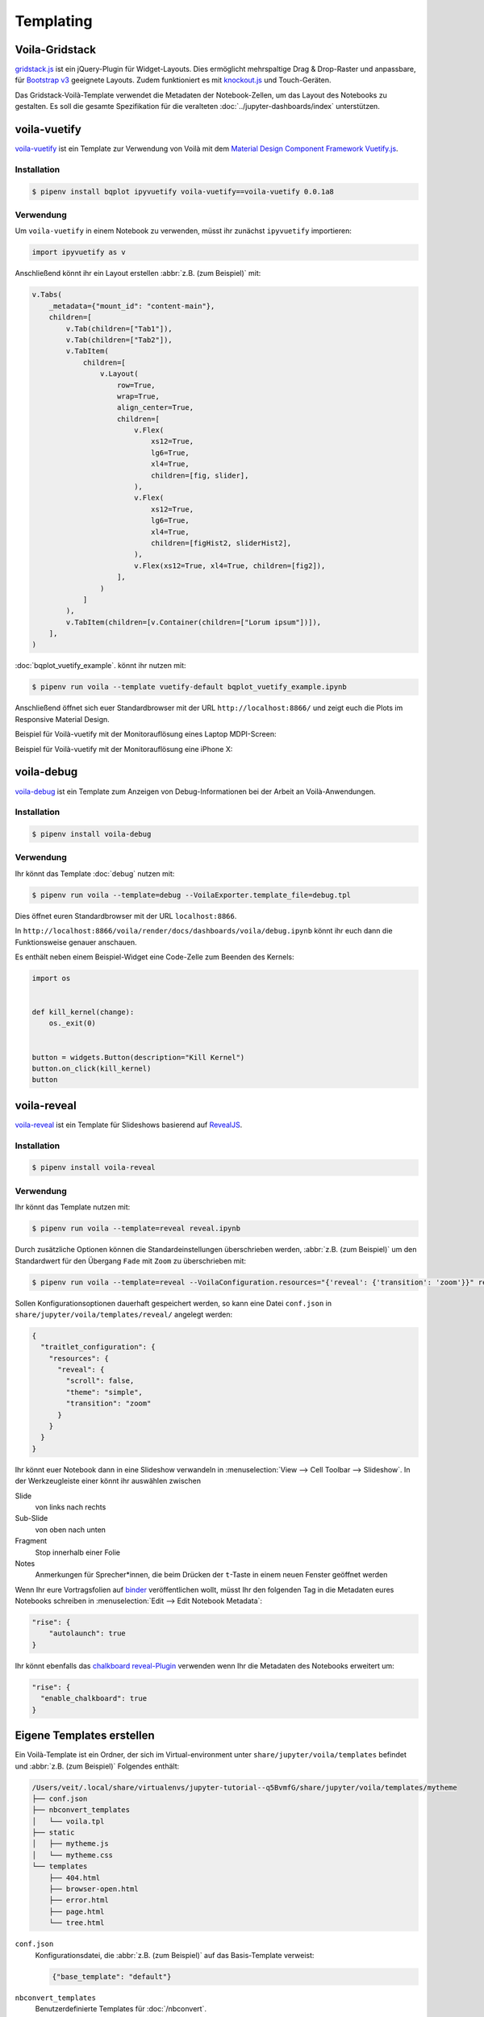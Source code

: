 Templating
==========

.. _voila-gridstack:

Voila-Gridstack
---------------

`gridstack.js <https://gridstackjs.com/>`_ ist ein jQuery-Plugin für
Widget-Layouts. Dies ermöglicht mehrspaltige Drag & Drop-Raster und anpassbare,
für `Bootstrap v3 <https://getbootstrap.com/docs/3.4/>`_ geeignete Layouts.
Zudem funktioniert es  mit `knockout.js <https://knockoutjs.com/>`_ und
Touch-Geräten.

Das Gridstack-Voilà-Template verwendet die Metadaten der Notebook-Zellen, um das
Layout des Notebooks zu gestalten. Es soll die gesamte Spezifikation für die
veralteten :doc:`../jupyter-dashboards/index` unterstützen.

.. image:: voila-gridstack.png
   :scale: 53%
   :alt: Beispiel für Voilà-Gridstack

voila-vuetify
-------------

`voila-vuetify <https://github.com/voila-dashboards/voila-vuetify>`_ ist ein
Template zur Verwendung von Voilà mit dem `Material Design Component Framework
<https://m3.material.io>`_ `Vuetify.js <https://vuetifyjs.com/>`_.

Installation
~~~~~~~~~~~~

.. code-block:: console

    $ pipenv install bqplot ipyvuetify voila-vuetify==voila-vuetify 0.0.1a8

Verwendung
~~~~~~~~~~

Um ``voila-vuetify`` in einem Notebook zu verwenden, müsst ihr zunächst
``ipyvuetify`` importieren:

.. code-block:: python

    import ipyvuetify as v

Anschließend könnt ihr ein Layout erstellen :abbr:`z.B. (zum Beispiel)` mit:

.. code-block:: python

    v.Tabs(
        _metadata={"mount_id": "content-main"},
        children=[
            v.Tab(children=["Tab1"]),
            v.Tab(children=["Tab2"]),
            v.TabItem(
                children=[
                    v.Layout(
                        row=True,
                        wrap=True,
                        align_center=True,
                        children=[
                            v.Flex(
                                xs12=True,
                                lg6=True,
                                xl4=True,
                                children=[fig, slider],
                            ),
                            v.Flex(
                                xs12=True,
                                lg6=True,
                                xl4=True,
                                children=[figHist2, sliderHist2],
                            ),
                            v.Flex(xs12=True, xl4=True, children=[fig2]),
                        ],
                    )
                ]
            ),
            v.TabItem(children=[v.Container(children=["Lorum ipsum"])]),
        ],
    )

:doc:`bqplot_vuetify_example`. könnt ihr nutzen mit:

.. code-block:: console

    $ pipenv run voila --template vuetify-default bqplot_vuetify_example.ipynb

Anschließend öffnet sich euer Standardbrowser mit der URL
``http://localhost:8866/`` und zeigt euch die Plots im Responsive Material
Design.

Beispiel für Voilà-vuetify mit der Monitorauflösung eines Laptop MDPI-Screen:

.. image:: voila-vuetify-laptop.png
   :scale: 53%

Beispiel für Voilà-vuetify mit der Monitorauflösung eine iPhone X:

.. image:: voila-vuetify-iphone.png
   :scale: 53%

voila-debug
-----------

`voila-debug <https://github.com/voila-dashboards/voila-debug>`_ ist ein
Template zum Anzeigen von Debug-Informationen bei der Arbeit an
Voilà-Anwendungen.

Installation
~~~~~~~~~~~~

.. code-block:: console

    $ pipenv install voila-debug

Verwendung
~~~~~~~~~~

Ihr könnt das Template :doc:`debug` nutzen mit:

.. code-block:: console

    $ pipenv run voila --template=debug --VoilaExporter.template_file=debug.tpl

Dies öffnet euren Standardbrowser mit der URL ``localhost:8866``.

In
``http://localhost:8866/voila/render/docs/dashboards/voila/debug.ipynb``
könnt ihr euch dann die Funktionsweise genauer anschauen.

.. image:: voila-debug.png
   :scale: 53%
   :alt: Beispiel für Voilà-Debug

Es enthält neben einem Beispiel-Widget eine Code-Zelle zum Beenden des Kernels:

.. code-block:: python

    import os


    def kill_kernel(change):
        os._exit(0)


    button = widgets.Button(description="Kill Kernel")
    button.on_click(kill_kernel)
    button

voila-reveal
------------

`voila-reveal <https://github.com/voila-dashboards/voila-reveal>`_ ist ein
Template für Slideshows basierend auf `RevealJS <https://revealjs.com/>`_.

Installation
~~~~~~~~~~~~

.. code-block:: console

    $ pipenv install voila-reveal

Verwendung
~~~~~~~~~~

Ihr könnt das Template nutzen mit:

.. code-block:: console

    $ pipenv run voila --template=reveal reveal.ipynb

Durch zusätzliche Optionen können die Standardeinstellungen überschrieben
werden, :abbr:`z.B. (zum Beispiel)` um den Standardwert für den Übergang
``Fade`` mit ``Zoom`` zu überschrieben mit:

.. code-block:: console

    $ pipenv run voila --template=reveal --VoilaConfiguration.resources="{'reveal': {'transition': 'zoom'}}" reveal.ipynb

Sollen Konfigurationsoptionen dauerhaft gespeichert werden, so kann eine Datei
``conf.json`` in ``share/jupyter/voila/templates/reveal/`` angelegt werden:

.. code-block:: javascript

    {
      "traitlet_configuration": {
        "resources": {
          "reveal": {
            "scroll": false,
            "theme": "simple",
            "transition": "zoom"
          }
        }
      }
    }

Ihr könnt euer Notebook dann in eine Slideshow verwandeln in
:menuselection:`View --> Cell Toolbar --> Slideshow`. In der Werkzeugleiste
einer könnt ihr auswählen zwischen

Slide
    von links nach rechts
Sub-Slide
    von oben nach unten
Fragment
    Stop innerhalb einer Folie
Notes
    Anmerkungen für Sprecher*innen, die beim Drücken der ``t``-Taste in einem
    neuen Fenster geöffnet werden

Wenn Ihr eure Vortragsfolien auf `binder <https://mybinder.org/>`_
veröffentlichen wollt, müsst Ihr den folgenden Tag in die Metadaten eures
Notebooks schreiben in :menuselection:`Edit --> Edit Notebook Metadata`:

.. code-block:: javascript

    "rise": {
        "autolaunch": true
    }

Ihr könnt ebenfalls das `chalkboard reveal-Plugin
<https://github.com/rajgoel/reveal.js-plugins/tree/master/chalkboard>`_
verwenden wenn Ihr die Metadaten des Notebooks erweitert um:

.. code-block:: javascript

    "rise": {
      "enable_chalkboard": true
    }

Eigene Templates erstellen
--------------------------

Ein Voilà-Template ist ein Ordner, der sich im Virtual-environment unter
``share/jupyter/voila/templates`` befindet und :abbr:`z.B. (zum Beispiel)`
Folgendes enthält:

.. code-block:: console

    /Users/veit/.local/share/virtualenvs/jupyter-tutorial--q5BvmfG/share/jupyter/voila/templates/mytheme
    ├── conf.json
    ├── nbconvert_templates
    │   └── voila.tpl
    ├── static
    │   ├── mytheme.js
    │   └── mytheme.css
    └── templates
        ├── 404.html
        ├── browser-open.html
        ├── error.html
        ├── page.html
        └── tree.html

``conf.json``
    Konfigurationsdatei, die :abbr:`z.B. (zum Beispiel)` auf das Basis-Template
    verweist:

    .. code-block:: json

        {"base_template": "default"}

``nbconvert_templates``
    Benutzerdefinierte Templates für :doc:`/nbconvert`.
``static``
    Verzeichnis für statische Dateien.
``templates``
    Benutzerdefinierte Tornado-Templates.
